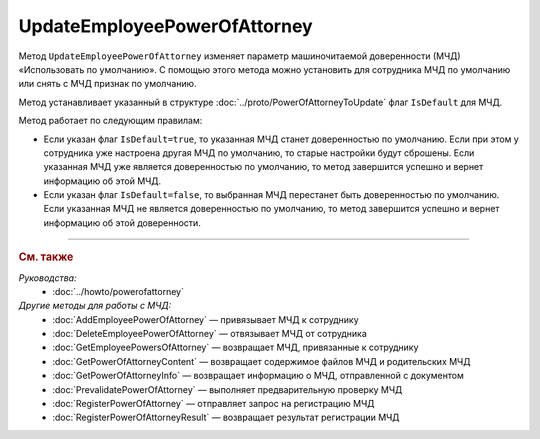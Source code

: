UpdateEmployeePowerOfAttorney
=============================

Метод ``UpdateEmployeePowerOfAttorney`` изменяет параметр машиночитаемой доверенности (МЧД) «Использовать по умолчанию».
С помощью этого метода можно установить для сотрудника МЧД по умолчанию или снять с МЧД признак по умолчанию.

.. http:post:: /UpdateEmployeePowerOfAttorney

	:queryparam boxId: идентификатор :doc:`ящика <../entities/box>` организации.
	:queryparam userId: идентификатор сотрудника. Если не указан, то будет изменена МЧД пользователя, от имени которого вызывается метод.
	:queryparam registrationNumber: регистрационный номер МЧД.
	:queryparam issuerInn: ИНН доверителя.

	:requestheader Authorization: данные, необходимые для :doc:`авторизации <../Authorization>`.

	:request Body: Тело запроса должно содержать данные для обновления МЧД, представленные структурой :doc:`../proto/PowerOfAttorneyToUpdate`.

	:statuscode 200: операция успешно завершена.
	:statuscode 400: данные в запросе имеют неверный формат или отсутствуют обязательные параметры.
	:statuscode 401: в запросе отсутствует HTTP-заголовок ``Authorization`` или в этом заголовке содержатся некорректные авторизационные данные.
	:statuscode 402: у организации с указанным идентификатором ``boxId`` закончилась подписка на API.
	:statuscode 403: доступ к ящику с предоставленным авторизационным токеном запрещен или запрос выполнен не от имени администратора или пользователя, для МЧД которого необходимо изменить настройки.
	:statuscode 404: не найден ящик или пользователь с указанными идентификаторами, или не найден сотрудник в ящике для данного пользователя, или не найдена МЧД для сотрудника.
	:statuscode 405: используется неподходящий HTTP-метод.
	:statuscode 500: при обработке запроса возникла непредвиденная ошибка.

	:response Body: Тело ответа содержит измененную информацию о МЧД, представленную структурой :doc:`../proto/EmployeePowerOfAttorney`.
	
Метод устанавливает указанный в структуре :doc:`../proto/PowerOfAttorneyToUpdate` флаг ``IsDefault`` для МЧД.

Метод работает по следующим правилам:

- Если указан флаг ``IsDefault=true``, то указанная МЧД станет доверенностью по умолчанию. Если при этом у сотрудника уже настроена другая МЧД по умолчанию, то старые настройки будут сброшены. Если указанная МЧД уже является доверенностью по умолчанию, то метод завершится успешно и вернет информацию об этой МЧД.
- Если указан флаг ``IsDefault=false``, то выбранная МЧД перестанет быть доверенностью по умолчанию. Если указанная МЧД не является доверенностью по умолчанию, то метод завершится успешно и вернет информацию об этой доверенности.

----

.. rubric:: См. также

*Руководства:*
	- :doc:`../howto/powerofattorney`

*Другие методы для работы с МЧД:*
	- :doc:`AddEmployeePowerOfAttorney` — привязывает МЧД к сотруднику
	- :doc:`DeleteEmployeePowerOfAttorney` — отвязывает МЧД от сотрудника
	- :doc:`GetEmployeePowersOfAttorney` — возвращает МЧД, привязанные к сотруднику
	- :doc:`GetPowerOfAttorneyContent` — возвращает содержимое файлов МЧД и родительских МЧД
	- :doc:`GetPowerOfAttorneyInfo` — возвращает информацию о МЧД, отправленной с документом
	- :doc:`PrevalidatePowerOfAttorney` — выполняет предварительную проверку МЧД
	- :doc:`RegisterPowerOfAttorney` — отправляет запрос на регистрацию МЧД
	- :doc:`RegisterPowerOfAttorneyResult` — возвращает результат регистрации МЧД